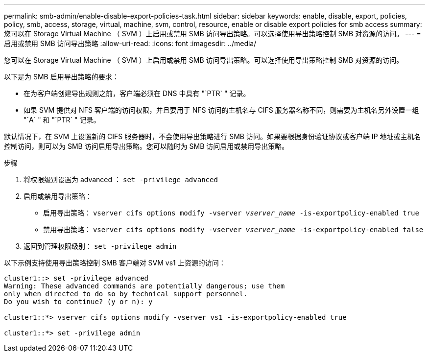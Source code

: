 ---
permalink: smb-admin/enable-disable-export-policies-task.html 
sidebar: sidebar 
keywords: enable, disable, export, policies, policy, smb, access, storage, virtual, machine, svm, control, resource, enable or disable export policies for smb access 
summary: 您可以在 Storage Virtual Machine （ SVM ）上启用或禁用 SMB 访问导出策略。可以选择使用导出策略控制 SMB 对资源的访问。 
---
= 启用或禁用 SMB 访问导出策略
:allow-uri-read: 
:icons: font
:imagesdir: ../media/


[role="lead"]
您可以在 Storage Virtual Machine （ SVM ）上启用或禁用 SMB 访问导出策略。可以选择使用导出策略控制 SMB 对资源的访问。

以下是为 SMB 启用导出策略的要求：

* 在为客户端创建导出规则之前，客户端必须在 DNS 中具有 "`PTR` " 记录。
* 如果 SVM 提供对 NFS 客户端的访问权限，并且要用于 NFS 访问的主机名与 CIFS 服务器名称不同，则需要为主机名另外设置一组 "`A` " 和 "`PTR` " 记录。


默认情况下，在 SVM 上设置新的 CIFS 服务器时，不会使用导出策略进行 SMB 访问。如果要根据身份验证协议或客户端 IP 地址或主机名控制访问，则可以为 SMB 访问启用导出策略。您可以随时为 SMB 访问启用或禁用导出策略。

.步骤
. 将权限级别设置为 advanced ： `set -privilege advanced`
. 启用或禁用导出策略：
+
** 启用导出策略： `vserver cifs options modify -vserver _vserver_name_ -is-exportpolicy-enabled true`
** 禁用导出策略： `vserver cifs options modify -vserver _vserver_name_ -is-exportpolicy-enabled false`


. 返回到管理权限级别： `set -privilege admin`


以下示例支持使用导出策略控制 SMB 客户端对 SVM vs1 上资源的访问：

[listing]
----
cluster1::> set -privilege advanced
Warning: These advanced commands are potentially dangerous; use them
only when directed to do so by technical support personnel.
Do you wish to continue? (y or n): y

cluster1::*> vserver cifs options modify -vserver vs1 -is-exportpolicy-enabled true

cluster1::*> set -privilege admin
----